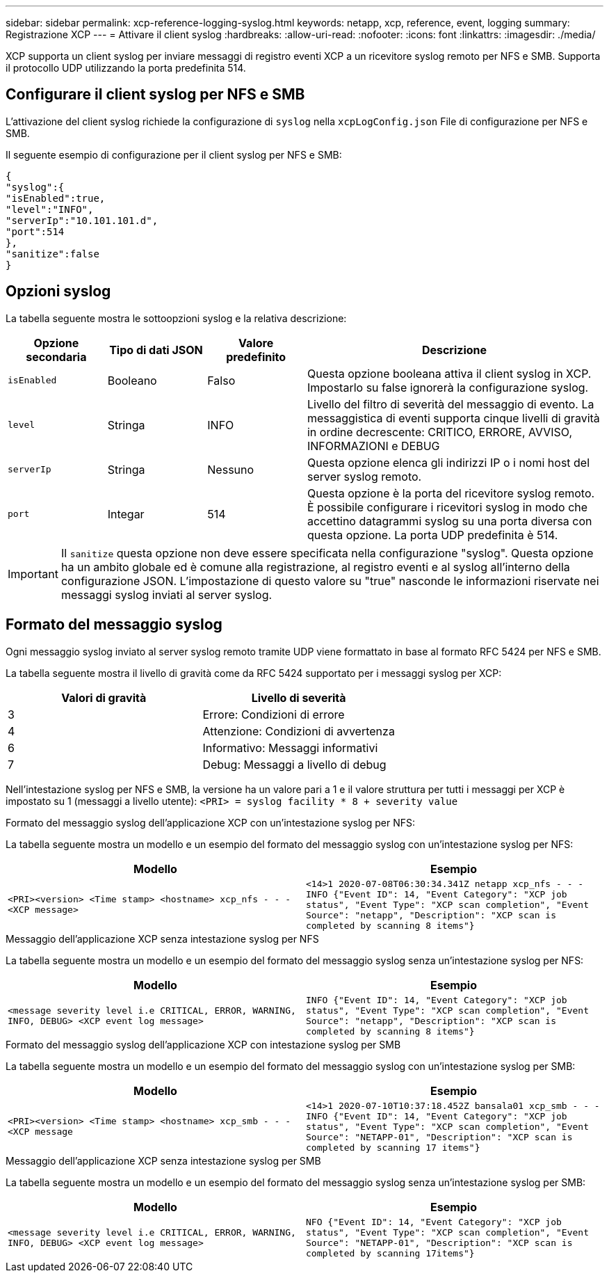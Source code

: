 ---
sidebar: sidebar 
permalink: xcp-reference-logging-syslog.html 
keywords: netapp, xcp, reference, event, logging 
summary: Registrazione XCP 
---
= Attivare il client syslog
:hardbreaks:
:allow-uri-read: 
:nofooter: 
:icons: font
:linkattrs: 
:imagesdir: ./media/


[role="lead"]
XCP supporta un client syslog per inviare messaggi di registro eventi XCP a un ricevitore syslog remoto per NFS e SMB. Supporta il protocollo UDP utilizzando la porta predefinita 514.



== Configurare il client syslog per NFS e SMB

L'attivazione del client syslog richiede la configurazione di `syslog` nella `xcpLogConfig.json` File di configurazione per NFS e SMB.

Il seguente esempio di configurazione per il client syslog per NFS e SMB:

[listing]
----
{
"syslog":{
"isEnabled":true,
"level":"INFO",
"serverIp":"10.101.101.d",
"port":514
},
"sanitize":false
}
----


== Opzioni syslog

La tabella seguente mostra le sottoopzioni syslog e la relativa descrizione:

[cols="1,1,1,3"]
|===
| Opzione secondaria | Tipo di dati JSON | Valore predefinito | Descrizione 


| `isEnabled` | Booleano | Falso | Questa opzione booleana attiva il client syslog in XCP. Impostarlo su
false ignorerà la configurazione syslog. 


| `level` | Stringa | INFO | Livello del filtro di severità del messaggio di evento. La messaggistica di eventi supporta cinque livelli di gravità in ordine decrescente: CRITICO, ERRORE, AVVISO, INFORMAZIONI e DEBUG 


| `serverIp` | Stringa | Nessuno | Questa opzione elenca gli indirizzi IP o i nomi host del server syslog remoto. 


| `port` | Integar | 514 | Questa opzione è la porta del ricevitore syslog remoto. È possibile configurare i ricevitori syslog in modo che accettino datagrammi syslog su una porta diversa con questa opzione. La porta UDP predefinita è 514. 
|===

IMPORTANT: Il `sanitize` questa opzione non deve essere specificata nella configurazione "syslog". Questa opzione ha un ambito globale ed è comune alla registrazione, al registro eventi e al syslog all'interno della configurazione JSON. L'impostazione di questo valore su "true" nasconde le informazioni riservate nei messaggi syslog inviati al server syslog.



== Formato del messaggio syslog

Ogni messaggio syslog inviato al server syslog remoto tramite UDP viene formattato in base al formato RFC 5424 per NFS e SMB.

La tabella seguente mostra il livello di gravità come da RFC 5424 supportato per i messaggi syslog per XCP:

|===
| Valori di gravità | Livello di severità 


| 3 | Errore: Condizioni di errore 


| 4 | Attenzione: Condizioni di avvertenza 


| 6 | Informativo: Messaggi informativi 


| 7 | Debug: Messaggi a livello di debug 
|===
Nell'intestazione syslog per NFS e SMB, la versione ha un valore pari a 1 e il valore struttura per tutti i messaggi per XCP è impostato su 1 (messaggi a livello utente):
`<PRI> = syslog facility * 8 + severity value`

.Formato del messaggio syslog dell'applicazione XCP con un'intestazione syslog per NFS:
La tabella seguente mostra un modello e un esempio del formato del messaggio syslog con un'intestazione syslog per NFS:

|===
| Modello | Esempio 


 a| 
`<PRI><version> <Time stamp> <hostname> xcp_nfs - - - <XCP message>`
 a| 
`<14>1 2020-07-08T06:30:34.341Z netapp xcp_nfs - - - INFO {"Event ID": 14,
"Event Category": "XCP job status", "Event Type": "XCP scan completion",
"Event Source": "netapp", "Description": "XCP scan is completed by scanning 8
items"}`

|===
.Messaggio dell'applicazione XCP senza intestazione syslog per NFS
La tabella seguente mostra un modello e un esempio del formato del messaggio syslog senza un'intestazione syslog per NFS:

|===
| Modello | Esempio 


 a| 
`<message severity level i.e CRITICAL, ERROR, WARNING, INFO, DEBUG> <XCP event log message>`
 a| 
`INFO {"Event ID": 14, "Event Category": "XCP job status", "Event Type": "XCP scan completion", "Event Source": "netapp", "Description": "XCP scan is completed by scanning 8 items"}`

|===
.Formato del messaggio syslog dell'applicazione XCP con intestazione syslog per SMB
La tabella seguente mostra un modello e un esempio del formato del messaggio syslog con un'intestazione syslog per SMB:

|===
| Modello | Esempio 


 a| 
`<PRI><version> <Time stamp> <hostname> xcp_smb - - - <XCP message`
 a| 
`<14>1 2020-07-10T10:37:18.452Z bansala01 xcp_smb - - - INFO {"Event ID": 14, "Event Category": "XCP job status", "Event Type": "XCP scan completion", "Event Source": "NETAPP-01", "Description": "XCP scan is completed by scanning 17 items"}`

|===
.Messaggio dell'applicazione XCP senza intestazione syslog per SMB
La tabella seguente mostra un modello e un esempio del formato del messaggio syslog senza un'intestazione syslog per SMB:

|===
| Modello | Esempio 


 a| 
`<message severity level i.e CRITICAL, ERROR, WARNING, INFO, DEBUG> <XCP event log message>`
 a| 
`NFO {"Event ID": 14, "Event Category": "XCP job status", "Event Type": "XCP scan completion", "Event Source": "NETAPP-01", "Description": "XCP scan is completed by scanning 17items"}`

|===